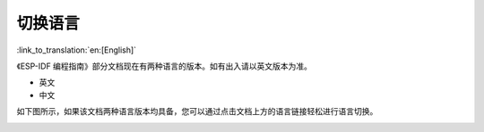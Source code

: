 切换语言
=================================

:link_to_translation:`en:[English]`

《ESP-IDF 编程指南》部分文档现在有两种语言的版本。如有出入请以英文版本为准。

- 英文
- 中文

如下图所示，如果该文档两种语言版本均具备，您可以通过点击文档上方的语言链接轻松进行语言切换。

.. image:: /../_static/choose_language.png

